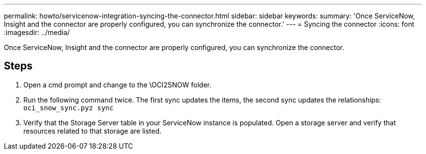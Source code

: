 ---
permalink: howto/servicenow-integration-syncing-the-connector.html
sidebar: sidebar
keywords: 
summary: 'Once ServiceNow, Insight and the connector are properly configured, you can synchronize the connector.'
---
= Syncing the connector
:icons: font
:imagesdir: ../media/

[.lead]
Once ServiceNow, Insight and the connector are properly configured, you can synchronize the connector.

== Steps

. Open a cmd prompt and change to the \OCI2SNOW folder.
. Run the following command twice. The first sync updates the items, the second sync updates the relationships: `oci_snow_sync.pyz sync`
. Verify that the Storage Server table in your ServiceNow instance is populated. Open a storage server and verify that resources related to that storage are listed.
